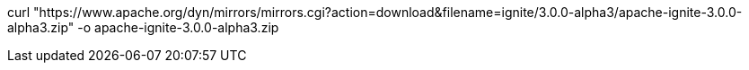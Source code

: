 // Licensed to the Apache Software Foundation (ASF) under one or more
// contributor license agreements.  See the NOTICE file distributed with
// this work for additional information regarding copyright ownership.
// The ASF licenses this file to You under the Apache License, Version 2.0
// (the "License"); you may not use this file except in compliance with
// the License.  You may obtain a copy of the License at
//
// http://www.apache.org/licenses/LICENSE-2.0
//
// Unless required by applicable law or agreed to in writing, software
// distributed under the License is distributed on an "AS IS" BASIS,
// WITHOUT WARRANTIES OR CONDITIONS OF ANY KIND, either express or implied.
// See the License for the specific language governing permissions and
// limitations under the License.

// tag::command[]
curl "https://www.apache.org/dyn/mirrors/mirrors.cgi?action=download&filename=ignite/3.0.0-alpha3/apache-ignite-3.0.0-alpha3.zip" -o apache-ignite-3.0.0-alpha3.zip
// end::command[]
